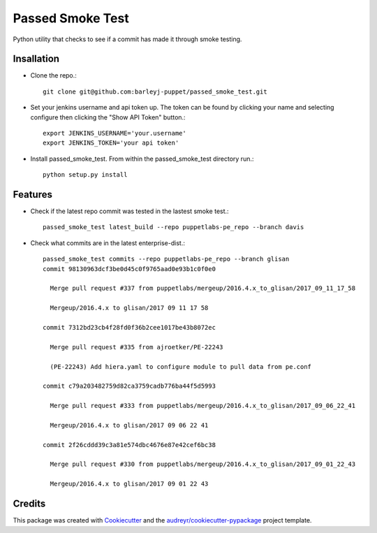 =================
Passed Smoke Test
=================



.. image:: https://pyup.io/repos/github/barleyj-puppet/passed_smoke_test/shield.svg
     :target: https://pyup.io/repos/github/barleyj-puppet/passed_smoke_test/
     :alt: Updates


Python utility that checks to see if a commit has made it through smoke testing.


Insallation
--------
* Clone the repo.::
    
      git clone git@github.com:barleyj-puppet/passed_smoke_test.git
* Set your jenkins username and api token up. The token can be found by clicking your name and selecting configure then clicking the "Show API Token" button.::
    
      export JENKINS_USERNAME='your.username'
      export JENKINS_TOKEN='your api token'
* Install passed_smoke_test. From within the passed_smoke_test directory run.::

      python setup.py install
  

Features
--------
* Check if the latest repo commit was tested in the lastest smoke test.::
      
      passed_smoke_test latest_build --repo puppetlabs-pe_repo --branch davis
      
* Check what commits are in the latest enterprise-dist.::

      passed_smoke_test commits --repo puppetlabs-pe_repo --branch glisan    
      commit 98130963dcf3be0d45c0f9765aad0e93b1c0f0e0

        Merge pull request #337 from puppetlabs/mergeup/2016.4.x_to_glisan/2017_09_11_17_58
	
        Mergeup/2016.4.x to glisan/2017 09 11 17 58

      commit 7312bd23cb4f28fd0f36b2cee1017be43b8072ec

        Merge pull request #335 from ajroetker/PE-22243
	
        (PE-22243) Add hiera.yaml to configure module to pull data from pe.conf

      commit c79a203482759d82ca3759cadb776ba44f5d5993

        Merge pull request #333 from puppetlabs/mergeup/2016.4.x_to_glisan/2017_09_06_22_41
	
        Mergeup/2016.4.x to glisan/2017 09 06 22 41

      commit 2f26cddd39c3a81e574dbc4676e87e42cef6bc38

        Merge pull request #330 from puppetlabs/mergeup/2016.4.x_to_glisan/2017_09_01_22_43
	
        Mergeup/2016.4.x to glisan/2017 09 01 22 43


Credits
---------

This package was created with Cookiecutter_ and the `audreyr/cookiecutter-pypackage`_ project template.

.. _Cookiecutter: https://github.com/audreyr/cookiecutter
.. _`audreyr/cookiecutter-pypackage`: https://github.com/audreyr/cookiecutter-pypackage

